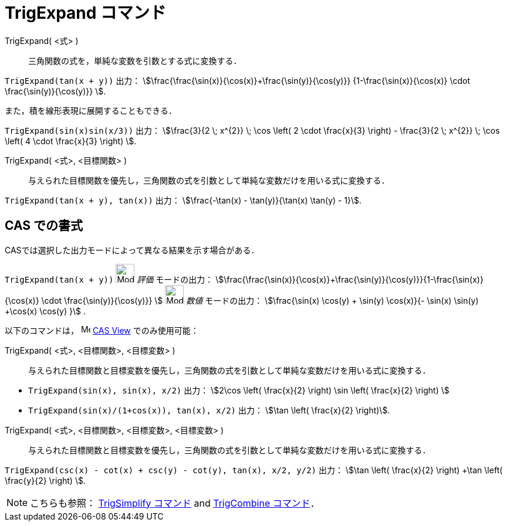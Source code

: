 = TrigExpand コマンド
:page-en: commands/TrigExpand
ifdef::env-github[:imagesdir: /ja/modules/ROOT/assets/images]

TrigExpand( <式> )::
  三角関数の式を，単純な変数を引数とする式に変換する．

[EXAMPLE]
====

`++TrigExpand(tan(x + y))++` 出力： stem:[\frac{\frac{\sin(x)}{\cos(x)}+\frac{\sin(y)}{\cos(y)}}
{1-\frac{\sin(x)}{\cos(x)} \cdot \frac{\sin(y)}{\cos(y)}} ].

====

また，積を線形表現に展開することもできる．

[EXAMPLE]
====

`++TrigExpand(sin(x)sin(x/3))++` 出力： stem:[\frac{3}{2 \; x^{2}} \; \cos \left( 2 \cdot \frac{x}{3} \right) -
\frac{3}{2 \; x^{2}} \; \cos \left( 4 \cdot \frac{x}{3} \right) ].

====




TrigExpand( <式>, <目標関数> )::
  与えられた目標関数を優先し，三角関数の式を引数として単純な変数だけを用いる式に変換する．

[EXAMPLE]
====

`++TrigExpand(tan(x + y), tan(x))++` 出力： stem:[\frac{-\tan(x) - \tan(y)}{\tan(x) \tan(y) - 1}].

====

== CAS での書式

CASでは選択した出力モードによって異なる結果を示す場合がある．

[EXAMPLE]
====

`++TrigExpand(tan(x + y))++` image:32px-Mode_evaluate.svg.png[Mode evaluate.svg,width=32,height=32] _評価_
モードの出力： stem:[\frac{\frac{\sin(x)}{\cos(x)}+\frac{\sin(y)}{\cos(y)}}{1-\frac{\sin(x)}{\cos(x)} \cdot
\frac{\sin(y)}{\cos(y)}} ] image:32px-Mode_numeric.svg.png[Mode numeric.svg,width=32,height=32] _数値_ モードの出力：
stem:[\frac{\sin(x) \cos(y) + \sin(y) \cos(x)}{- \sin(x) \sin(y) +\cos(x) \cos(y) }] .

====

以下のコマンドは， image:16px-Menu_view_cas.svg.png[Menu view cas.svg,width=16,height=16]
xref:/CASビュー.adoc[CAS View] でのみ使用可能：

TrigExpand( <式>, <目標関数>, <目標変数> )::
  与えられた目標関数と目標変数を優先し，三角関数の式を引数として単純な変数だけを用いる式に変換する．

[EXAMPLE]
====

* `++TrigExpand(sin(x), sin(x), x/2)++` 出力： stem:[2\cos \left( \frac{x}{2} \right) \sin \left( \frac{x}{2} \right)
]
* `++TrigExpand(sin(x)/(1+cos(x)), tan(x), x/2)++` 出力： stem:[\tan \left( \frac{x}{2} \right)].

====

TrigExpand( <式>, <目標関数>, <目標変数>, <目標変数> )::
  与えられた目標関数と目標変数を優先し，三角関数の式を引数として単純な変数だけを用いる式に変換する．

[EXAMPLE]
====

`++TrigExpand(csc(x) - cot(x) + csc(y) - cot(y), tan(x), x/2, y/2)++` 出力： stem:[\tan \left( \frac{x}{2} \right) +\tan
\left( \frac{y}{2} \right) ].

====

[NOTE]
====

こちらも参照： xref:/commands/TrigSimplify.adoc[TrigSimplify コマンド] and xref:/commands/TrigCombine.adoc[TrigCombine
コマンド]．

====
